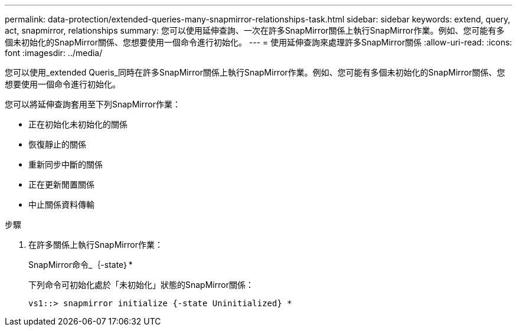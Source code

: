 ---
permalink: data-protection/extended-queries-many-snapmirror-relationships-task.html 
sidebar: sidebar 
keywords: extend, query, act, snapmirror, relationships 
summary: 您可以使用延伸查詢、一次在許多SnapMirror關係上執行SnapMirror作業。例如、您可能有多個未初始化的SnapMirror關係、您想要使用一個命令進行初始化。 
---
= 使用延伸查詢來處理許多SnapMirror關係
:allow-uri-read: 
:icons: font
:imagesdir: ../media/


[role="lead"]
您可以使用_extended Queris_同時在許多SnapMirror關係上執行SnapMirror作業。例如、您可能有多個未初始化的SnapMirror關係、您想要使用一個命令進行初始化。

您可以將延伸查詢套用至下列SnapMirror作業：

* 正在初始化未初始化的關係
* 恢復靜止的關係
* 重新同步中斷的關係
* 正在更新閒置關係
* 中止關係資料傳輸


.步驟
. 在許多關係上執行SnapMirror作業：
+
SnapMirror命令_｛-state｝*

+
下列命令可初始化處於「未初始化」狀態的SnapMirror關係：

+
[listing]
----
vs1::> snapmirror initialize {-state Uninitialized} *
----

